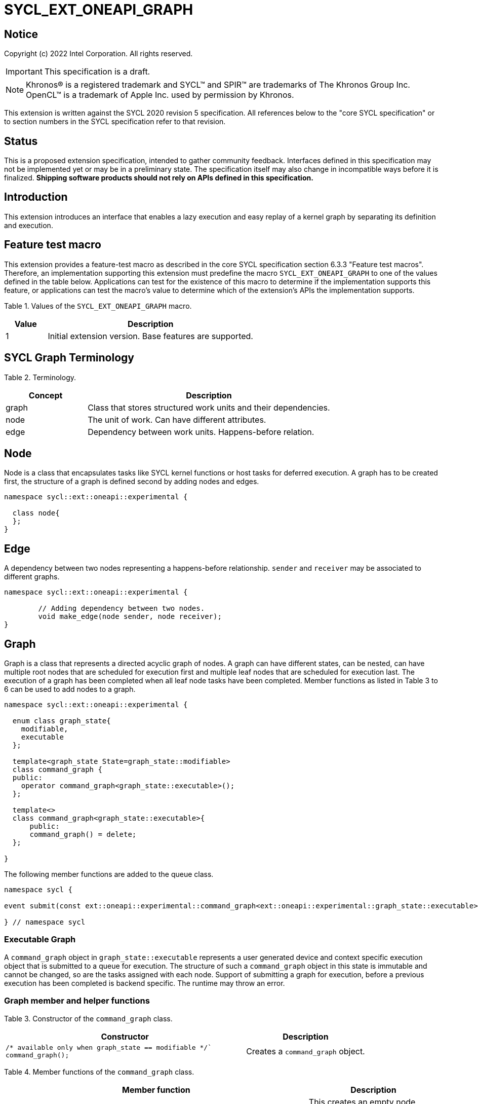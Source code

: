 = SYCL_EXT_ONEAPI_GRAPH
:source-highlighter: coderay
:coderay-linenums-mode: table

// This section needs to be after the document title.
:doctype: book
:toc2:
:toc: left
:encoding: utf-8
:lang: en

:blank: pass:[ +]

// Set the default source code type in this document to C++,
// for syntax highlighting purposes.  This is needed because
// docbook uses c++ and html5 uses cpp.
:language: {basebackend@docbook:c++:cpp}

== Notice

Copyright (c) 2022 Intel Corporation.  All rights reserved.

IMPORTANT: This specification is a draft.

NOTE: Khronos(R) is a registered trademark and SYCL(TM) and SPIR(TM) are
trademarks of The Khronos Group Inc. OpenCL(TM) is a trademark of Apple Inc.
used by permission by Khronos.


This extension is written against the SYCL 2020 revision 5 specification. All
references below to the "core SYCL specification" or to section numbers in the
SYCL specification refer to that revision.

== Status

This is a proposed extension specification, intended to gather community
feedback.  Interfaces defined in this specification may not be implemented yet
or may be in a preliminary state.  The specification itself may also change in
incompatible ways before it is finalized.  *Shipping software products should
not rely on APIs defined in this specification.*

== Introduction

This extension introduces an interface that enables a lazy execution and easy replay of a kernel graph by separating
its definition and execution.

== Feature test macro

This extension provides a feature-test macro as described in the core SYCL
specification section 6.3.3 "Feature test macros".  Therefore, an
implementation supporting this extension must predefine the macro
`SYCL_EXT_ONEAPI_GRAPH` to one of the values defined in the table below.
Applications can test for the existence of this macro to determine if the
implementation supports this feature, or applications can test the macro's
value to determine which of the extension's APIs the implementation supports.

Table 1. Values of the `SYCL_EXT_ONEAPI_GRAPH` macro.
[%header,cols="1,5"]
|===
|Value |Description
|1     |Initial extension version. Base features are supported.
|===

== SYCL Graph Terminology

Table 2. Terminology.
[%header,cols="1,3"]
|===
|Concept|Description
|graph| Class that stores structured work units and their dependencies.
|node| The unit of work. Can have different attributes.
|edge| Dependency between work units. Happens-before relation.
|===

== Node

Node is a class that encapsulates tasks like SYCL kernel functions or host tasks for deferred execution.
A graph has to be created first, the structure of a graph is defined second by adding nodes and edges.

[source,c++]
----
namespace sycl::ext::oneapi::experimental {

  class node{
  };
}
----

== Edge

A dependency between two nodes representing a happens-before relationship. `sender` and `receiver` may be associated to different graphs.

[source,c++]
----
namespace sycl::ext::oneapi::experimental {

	// Adding dependency between two nodes.
    	void make_edge(node sender, node receiver);
}
----

== Graph

Graph is a class that represents a directed acyclic graph of nodes. 
A graph can have different states, can be nested, can have multiple root nodes that are scheduled for execution first and multiple leaf nodes that are scheduled for execution last. The execution of a graph has been completed when all leaf node tasks have been completed.
Member functions as listed in Table 3 to 6 can be used to add nodes to a graph.

[source,c++]
----
namespace sycl::ext::oneapi::experimental {

  enum class graph_state{
    modifiable,
    executable
  };

  template<graph_state State=graph_state::modifiable>
  class command_graph {
  public:
    operator command_graph<graph_state::executable>();
  };
  
  template<>
  class command_graph<graph_state::executable>{
      public:
      command_graph() = delete;
  };
  
}

----

The following member functions are added to the queue class.

[source,c++]
----

namespace sycl {

event submit(const ext::oneapi::experimental::command_graph<ext::oneapi::experimental::graph_state::executable>& my_graph);

} // namespace sycl

----

=== Executable Graph

A `command_graph` object in `graph_state::executable` represents a user generated device and context specific execution object that is submitted to a queue for execution.
The structure of such a `command_graph` object in this state is immutable and cannot be changed, so are the tasks assigned with each node.
Support of submitting a graph for execution, before a previous execution has been completed is backend specific. The runtime may throw an error.

=== Graph member and helper functions

Table 3. Constructor of the `command_graph` class.
[cols="2a,a"]
|===
|Constructor|Description

|
[source,c++]
----
/* available only when graph_state == modifiable */`
command_graph();
----
|Creates a `command_graph` object.

|===

Table 4. Member functions of the `command_graph` class.
[cols="2a,a"]
|===
|Member function|Description

|
[source,c++]
----
node add(const std::vector<node>& dep = {});
----
|This creates an empty node which is associated to no task. Its intended use is either a connection point inside a graph between groups of nodes, and can significantly reduce the number of edges ( O(n) vs. O(n^2) ). Another use-case is building the structure of a graph first and adding tasks later.

|
[source,c++]
----
template<typename T>
    node add(T cgf, const std::vector<node>& dep = {});
----
|This function adds a command group function object to a graph. The function object can contain single or multiple commands such as a host task which is scheduled by the SYCL runtime or a SYCL function for invoking kernels with all restrictions that apply as described in the spec.

|
[source,c++]
----
command_graph<graph_state::executable> finalize(context &syclContext) const;
----
| This function creates an executable graph object with an immutable topology that can be executed on a queue that matches the given context.

|===

Memory that is allocated by the following functions is owned by the specific graph. When freed inside the graph, the memory is only accessible before the `free` node is executed and after the `malloc` node is executed.

Table 5. Member functions of the `command_graph` class (memory operations).
[cols="2a,a"]
|===
|Member function|Description

|
[source,c++]
----
node add_malloc_device(void *&data, size_t numBytes, const std::vector<node>& dep = {});
----
|Adding a node that encapsulates a `malloc` operation.

|
[source,c++]
----
node add_free(void *data, const std::vector<node>& dep = {});
----
|Adding a node that encapsulates a `free` operation.

|===

== Examples

// NOTE: The examples below demonstrate intended usage of the extension, but are not compatible with the proof-of-concept implementation. The proof-of-concept implementation currently requires different syntax, as described in the "Non-implemented features" section at the end of this document.

1. Dot product

[source,c++]
----
...

#include <sycl/ext/oneapi/experimental/graph.hpp>

int main() {
  const size_t n = 10;
  float alpha = 1.0f;
  float beta = 2.0f;
  float gamma = 3.0f;

  sycl::queue q;

  sycl::ext::oneapi::experimental::command_graph g;

  float *x , *y, *z;
  
  float *dotp = sycl::malloc_shared<float>(1, q);

  auto n_x = g.add_malloc_device<float>(x, n);
  auto n_y = g.add_malloc_device<float>(y, n);
  auto n_z = g.add_malloc_device<float>(z, n);

  /* init data on the device */
  auto n_i = g.add([&](sycl::handler &h) {
    h.parallel_for(n, [=](sycl::id<1> it){
      const size_t i = it[0];
      x[i] = 1.0f;
      y[i] = 2.0f;
      z[i] = 3.0f;
    });
  }, {n_x, n_y, n_z});

  auto node_a = g.add([&](sycl::handler &h) {
    h.parallel_for(sycl::range<1>{n}, [=](sycl::id<1> it) {
      const size_t i = it[0];
      x[i] = alpha * x[i] + beta * y[i];
    });
  }, {n_i});

  auto node_b = g.add([&](sycl::handler &h) {
    h.parallel_for(sycl::range<1>{n}, [=](sycl::id<1> it) {
      const size_t i = it[0];
      z[i] = gamma * z[i] + beta * y[i];
    });
  }, {n_i});

  auto node_c = g.add(
      [&](sycl::handler &h) {
        h.parallel_for(sycl::range<1>{n},
                       sycl::reduction(dotp, 0.0f, std::plus()),
                       [=](sycl::id<1> it, auto &sum) {
                         const size_t i = it[0];
                         sum += x[i] * z[i];
                       });
      },
      {node_a, node_b});
      
  auto node_f1 = g.add_free(x, {node_c});
  auto node_f2 = g.add_free(y, {node_b});

  auto exec = g.finalize(q.get_context());

  q.submit(exec).wait();

  // memory can be freed inside or outside the graph
  sycl::free(z, q.get_context());
  sycl::free(dotp, q);

  return 0;
}


...
----

// == Issues for later investigations
//
// . Explicit memory movement can cause POC to stall.
//
// == Non-implemented features
// Please, note that the following features are not yet implemented:
//
// . Level Zero backend only
// . Memory operation nodes not implemented
// . Host node not implemented
// . Submit overload of a queue. `submit(graph)` Use a combination of `executable_graph::exec_and_wait()` and queue property `sycl::ext::oneapi::property::queue::lazy_execution{}` instead.
// . `class graph<graph_state>` Use dedicated `class graph` (equivalent to `graph_state == modifiable`) and `class executable_graph` (equivalent to `graph_state == executable`) instead.

== Revision History

[cols="5,15,15,70"]
[grid="rows"]
[options="header"]
|========================================
|Rev|Date|Author|Changes
|1|2022-02-11|Pablo Reble|Initial public working draft
|2|2022-03-11|Pablo Reble|Incorporate feedback from PR
|3|2022-05-25|Pablo Reble|Extend API and Example
|4|2022-08-10|Pablo Reble|Adding USM shortcuts
|========================================
